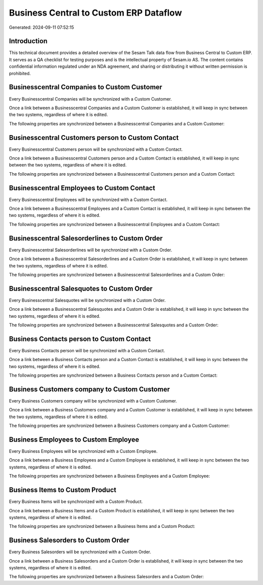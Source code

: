 =======================================
Business Central to Custom ERP Dataflow
=======================================

Generated: 2024-09-11 07:52:15

Introduction
------------

This technical document provides a detailed overview of the Sesam Talk data flow from Business Central to Custom ERP. It serves as a QA checklist for testing purposes and is the intellectual property of Sesam.io AS. The content contains confidential information regulated under an NDA agreement, and sharing or distributing it without written permission is prohibited.

Businesscentral Companies to Custom Customer
--------------------------------------------
Every Businesscentral Companies will be synchronized with a Custom Customer.

Once a link between a Businesscentral Companies and a Custom Customer is established, it will keep in sync between the two systems, regardless of where it is edited.

The following properties are synchronized between a Businesscentral Companies and a Custom Customer:

.. list-table::
   :header-rows: 1

   * - Businesscentral Companies Property
     - Custom Customer Property
     - Custom Data Type


Businesscentral Customers person to Custom Contact
--------------------------------------------------
Every Businesscentral Customers person will be synchronized with a Custom Contact.

Once a link between a Businesscentral Customers person and a Custom Contact is established, it will keep in sync between the two systems, regardless of where it is edited.

The following properties are synchronized between a Businesscentral Customers person and a Custom Contact:

.. list-table::
   :header-rows: 1

   * - Businesscentral Customers person Property
     - Custom Contact Property
     - Custom Data Type


Businesscentral Employees to Custom Contact
-------------------------------------------
Every Businesscentral Employees will be synchronized with a Custom Contact.

Once a link between a Businesscentral Employees and a Custom Contact is established, it will keep in sync between the two systems, regardless of where it is edited.

The following properties are synchronized between a Businesscentral Employees and a Custom Contact:

.. list-table::
   :header-rows: 1

   * - Businesscentral Employees Property
     - Custom Contact Property
     - Custom Data Type


Businesscentral Salesorderlines to Custom Order
-----------------------------------------------
Every Businesscentral Salesorderlines will be synchronized with a Custom Order.

Once a link between a Businesscentral Salesorderlines and a Custom Order is established, it will keep in sync between the two systems, regardless of where it is edited.

The following properties are synchronized between a Businesscentral Salesorderlines and a Custom Order:

.. list-table::
   :header-rows: 1

   * - Businesscentral Salesorderlines Property
     - Custom Order Property
     - Custom Data Type


Businesscentral Salesquotes to Custom Order
-------------------------------------------
Every Businesscentral Salesquotes will be synchronized with a Custom Order.

Once a link between a Businesscentral Salesquotes and a Custom Order is established, it will keep in sync between the two systems, regardless of where it is edited.

The following properties are synchronized between a Businesscentral Salesquotes and a Custom Order:

.. list-table::
   :header-rows: 1

   * - Businesscentral Salesquotes Property
     - Custom Order Property
     - Custom Data Type


Business Contacts person to Custom Contact
------------------------------------------
Every Business Contacts person will be synchronized with a Custom Contact.

Once a link between a Business Contacts person and a Custom Contact is established, it will keep in sync between the two systems, regardless of where it is edited.

The following properties are synchronized between a Business Contacts person and a Custom Contact:

.. list-table::
   :header-rows: 1

   * - Business Contacts person Property
     - Custom Contact Property
     - Custom Data Type


Business Customers company to Custom Customer
---------------------------------------------
Every Business Customers company will be synchronized with a Custom Customer.

Once a link between a Business Customers company and a Custom Customer is established, it will keep in sync between the two systems, regardless of where it is edited.

The following properties are synchronized between a Business Customers company and a Custom Customer:

.. list-table::
   :header-rows: 1

   * - Business Customers company Property
     - Custom Customer Property
     - Custom Data Type


Business Employees to Custom Employee
-------------------------------------
Every Business Employees will be synchronized with a Custom Employee.

Once a link between a Business Employees and a Custom Employee is established, it will keep in sync between the two systems, regardless of where it is edited.

The following properties are synchronized between a Business Employees and a Custom Employee:

.. list-table::
   :header-rows: 1

   * - Business Employees Property
     - Custom Employee Property
     - Custom Data Type


Business Items to Custom Product
--------------------------------
Every Business Items will be synchronized with a Custom Product.

Once a link between a Business Items and a Custom Product is established, it will keep in sync between the two systems, regardless of where it is edited.

The following properties are synchronized between a Business Items and a Custom Product:

.. list-table::
   :header-rows: 1

   * - Business Items Property
     - Custom Product Property
     - Custom Data Type


Business Salesorders to Custom Order
------------------------------------
Every Business Salesorders will be synchronized with a Custom Order.

Once a link between a Business Salesorders and a Custom Order is established, it will keep in sync between the two systems, regardless of where it is edited.

The following properties are synchronized between a Business Salesorders and a Custom Order:

.. list-table::
   :header-rows: 1

   * - Business Salesorders Property
     - Custom Order Property
     - Custom Data Type

